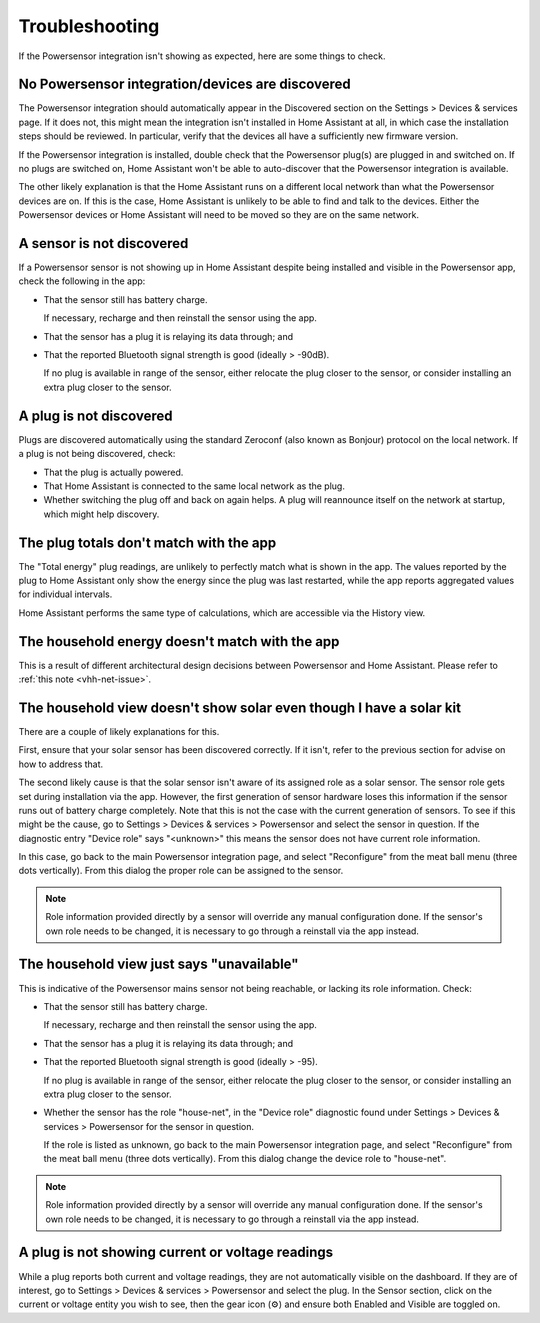 Troubleshooting
===============

If the Powersensor integration isn't showing as expected, here are
some things to check.

No Powersensor integration/devices are discovered
-------------------------------------------------
The Powersensor integration should automatically appear in the Discovered
section on the Settings > Devices & services page. If it does not, this
might mean the integration isn't installed in Home Assistant at all, in
which case the installation steps should be reviewed. In particular, verify
that the devices all have a sufficiently new firmware version.

If the Powersensor integration is installed, double check that the Powersensor
plug(s) are plugged in and switched on. If no plugs are switched on, Home
Assistant won't be able to auto-discover that the Powersensor integration is
available.

The other likely explanation is that the Home Assistant runs on a different
local network than what the Powersensor devices are on. If this is the case,
Home Assistant is unlikely to be able to find and talk to the devices. Either
the Powersensor devices or Home Assistant will need to be moved so they are
on the same network.


A sensor is not discovered
--------------------------
If a Powersensor sensor is not showing up in Home Assistant despite being
installed and visible in the Powersensor app, check the following in the app:

* That the sensor still has battery charge.

  If necessary, recharge and then reinstall the sensor using the app.

* That the sensor has a plug it is relaying its data through; and
* That the reported Bluetooth signal strength is good (ideally > -90dB).

  If no plug is available in range of the sensor, either relocate the plug
  closer to the sensor, or consider installing an extra plug closer to
  the sensor.


A plug is not discovered
------------------------
Plugs are discovered automatically using the standard Zeroconf (also known as
Bonjour) protocol on the local network. If a plug is not being discovered,
check:

* That the plug is actually powered.
* That Home Assistant is connected to the same local network as the plug.
* Whether switching the plug off and back on again helps. A plug will
  reannounce itself on the network at startup, which might help discovery.


The plug totals don't match with the app
-----------------------------------------
The "Total energy" plug readings, are unlikely to perfectly match what is
shown in the app. The values reported by the plug to Home Assistant only show
the energy since the plug was last restarted, while the app reports aggregated
values for individual intervals.

Home Assistant performs the same type of calculations, which are accessible
via the History view.


The household energy doesn't match with the app
-----------------------------------------------
This is a result of different architectural design decisions between
Powersensor and Home Assistant. Please refer to :ref:`this note <vhh-net-issue>`.


The household view doesn't show solar even though I have a solar kit
--------------------------------------------------------------------
There are a couple of likely explanations for this.

First, ensure that your solar sensor has been discovered correctly. If it
isn't, refer to the previous section for advise on how to address that.

The second likely cause is that the solar sensor isn't aware of its assigned
role as a solar sensor. The sensor role gets set during installation via the
app. However, the first generation of sensor hardware loses this information
if the sensor runs out of battery charge completely. Note that this is not
the case with the current generation of sensors. To see if this might be
the cause, go to Settings > Devices & services > Powersensor and select
the sensor in question. If the diagnostic entry "Device role" says "<unknown>"
this means the sensor does not have current role information.

In this case, go back to the main Powersensor integration page, and select
"Reconfigure" from the meat ball menu (three dots vertically). From this
dialog the proper role can be assigned to the sensor.

.. note::
  Role information provided directly by a sensor will override any manual
  configuration done. If the sensor's own role needs to be changed, it is
  necessary to go through a reinstall via the app instead.


The household view just says "unavailable"
------------------------------------------
This is indicative of the Powersensor mains sensor not being reachable, or
lacking its role information. Check:

* That the sensor still has battery charge.

  If necessary, recharge and then reinstall the sensor using the app.

* That the sensor has a plug it is relaying its data through; and
* That the reported Bluetooth signal strength is good (ideally > -95).

  If no plug is available in range of the sensor, either relocate the plug
  closer to the sensor, or consider installing an extra plug closer to
  the sensor.

* Whether the sensor has the role "house-net", in the "Device role" diagnostic
  found under Settings > Devices & services > Powersensor for the sensor
  in question.

  If the role is listed as unknown, go back to the main Powersensor integration
  page, and select "Reconfigure" from the meat ball menu (three dots
  vertically). From this dialog change the device role to "house-net".

.. note::
  Role information provided directly by a sensor will override any manual
  configuration done. If the sensor's own role needs to be changed, it is
  necessary to go through a reinstall via the app instead.


A plug is not showing current or voltage readings
-------------------------------------------------
While a plug reports both current and voltage readings, they are not
automatically visible on the dashboard. If they are of interest, go to
Settings > Devices & services > Powersensor and select the plug. In the
Sensor section, click on the current or voltage entity you wish to see, then
the gear icon (⚙) and ensure both Enabled and Visible are toggled on.

